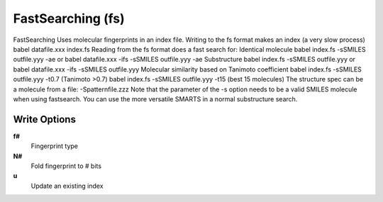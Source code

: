 FastSearching (fs)
==================

FastSearching Uses molecular fingerprints in an index file. Writing to the fs format makes an index (a very slow process)   babel datafile.xxx index.fs Reading from the fs format does a fast search for:   Identical molecule     babel index.fs -sSMILES outfile.yyy -ae  or     babel datafile.xxx -ifs -sSMILES outfile.yyy -ae   Substructure     babel index.fs -sSMILES outfile.yyy   or     babel datafile.xxx -ifs -sSMILES outfile.yyy   Molecular similarity based on Tanimoto coefficient     babel index.fs -sSMILES outfile.yyy -t0.7  (Tanimoto >0.7)     babel index.fs -sSMILES outfile.yyy -t15   (best 15 molecules)   The structure spec can be a molecule from a file: -Spatternfile.zzz  Note that the parameter of the -s option needs to be a valid SMILES molecule when using fastsearch. You can use the more versatile SMARTS in a normal substructure search. 

Write Options
~~~~~~~~~~~~~
**f#**
    Fingerprint type
**N#**
    Fold fingerprint to # bits
**u**
    Update an existing index

